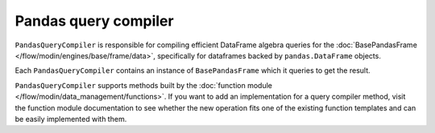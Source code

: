 Pandas query compiler
"""""""""""""""""""""
``PandasQueryCompiler`` is responsible for compiling efficient DataFrame algebra queries for the
:doc:`BasePandasFrame </flow/modin/engines/base/frame/data>`, specifically for dataframes backed by
``pandas.DataFrame`` objects.

Each ``PandasQueryCompiler`` contains an instance of ``BasePandasFrame`` which it queries to get the result.

``PandasQueryCompiler`` supports methods built by the :doc:`function module </flow/modin/data_management/functions>`.
If you want to add an implementation for a query compiler method, visit the function module documentation
to see whether the new operation fits one of the existing function templates and can be easily implemented
with them.
